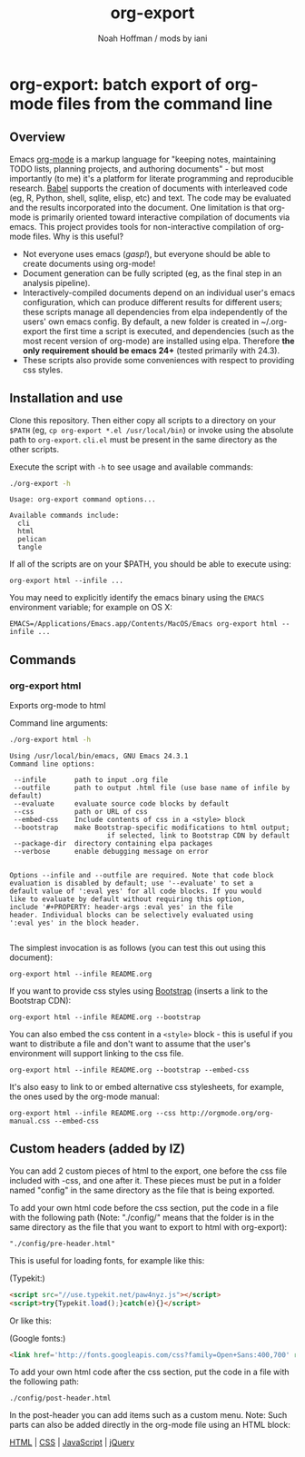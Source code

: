 #+TITLE: org-export
#+AUTHOR: Noah Hoffman / mods by iani
#+OPTIONS: toc:nil ^:nil

* org-export: batch export of org-mode files from the command line

** Overview

Emacs [[http://orgmode.org/][org-mode]] is a markup language for "keeping notes, maintaining
TODO lists, planning projects, and authoring documents" - but most
importantly (to me) it's a platform for literate programming and
reproducible research. [[http://orgmode.org/worg/org-contrib/babel/][Babel]] supports the creation of documents with
interleaved code (eg, R, Python, shell, sqlite, elisp, etc) and
text. The code may be evaluated and the results incorporated into the
document. One limitation is that org-mode is primarily oriented toward
interactive compilation of documents via emacs. This project provides
tools for non-interactive compilation of org-mode files. Why is this
useful?

- Not everyone uses emacs (/gasp!/), but everyone should be able to
  create documents using org-mode!
- Document generation can be fully scripted (eg, as the final step in
  an analysis pipeline).
- Interactively-compiled documents depend on an individual user's
  emacs configuration, which can produce different results for
  different users; these scripts manage all dependencies from elpa
  independently of the users' own emacs config. By default, a new
  folder is created in ~/.org-export the first time a script is
  executed, and dependencies (such as the most recent version of
  org-mode) are installed using elpa. Therefore *the only requirement
  should be emacs 24+* (tested primarily with 24.3).
- These scripts also provide some conveniences with respect to
  providing css styles.

** Installation and use

Clone this repository. Then either copy all scripts to a directory on
your =$PATH= (eg, =cp org-export *.el /usr/local/bin=) or invoke using
the absolute path to =org-export=. =cli.el= must be present in
the same directory as the other scripts.

Execute the script with =-h= to see usage and available commands:

#+BEGIN_SRC sh :results output :exports both :eval yes
./org-export -h
#+END_SRC

#+RESULTS:
: Usage: org-export command options...
:
: Available commands include:
:   cli
:   html
:   pelican
:   tangle

If all of the scripts are on your $PATH, you should be able to execute using:

: org-export html --infile ...

You may need to explicitly identify the emacs binary using the =EMACS=
environment variable; for example on OS X:

: EMACS=/Applications/Emacs.app/Contents/MacOS/Emacs org-export html --infile ...

** Commands
*** org-export html

Exports org-mode to html

Command line arguments:

#+BEGIN_SRC sh :results output :exports both :eval yes
./org-export html -h
#+END_SRC

#+RESULTS:
#+begin_example
Using /usr/local/bin/emacs, GNU Emacs 24.3.1
Command line options:

 --infile       path to input .org file
 --outfile      path to output .html file (use base name of infile by default)
 --evaluate     evaluate source code blocks by default
 --css          path or URL of css
 --embed-css    Include contents of css in a <style> block
 --bootstrap    make Bootstrap-specific modifications to html output;
                        if selected, link to Bootstrap CDN by default
 --package-dir  directory containing elpa packages
 --verbose      enable debugging message on error


Options --infile and --outfile are required. Note that code block
evaluation is disabled by default; use '--evaluate' to set a
default value of ':eval yes' for all code blocks. If you would
like to evaluate by default without requiring this option,
include '#+PROPERTY: header-args :eval yes' in the file
header. Individual blocks can be selectively evaluated using
':eval yes' in the block header.

#+end_example

The simplest invocation is as follows (you can test this out using this document):

: org-export html --infile README.org

If you want to provide css styles using [[http://getbootstrap.com/][Bootstrap]] (inserts a link to the Bootstrap CDN):

: org-export html --infile README.org --bootstrap

You can also embed the css content in a =<style>= block - this is
useful if you want to distribute a file and don't want to assume that
the user's environment will support linking to the css file.

: org-export html --infile README.org --bootstrap --embed-css

It's also easy to link to or embed alternative css stylesheets, for
example, the ones used by the org-mode manual:

: org-export html --infile README.org --css http://orgmode.org/org-manual.css --embed-css

** Custom headers (added by IZ)

You can add 2 custom pieces of html to the export, one before the css file included with -css, and one after it. These pieces must be put in a folder named "config" in the same directory as the file that is being exported.

To add your own html code before the css section, put the code in a file with the following path (Note: "./config/" means that the folder is in the same directory as the file that you want to export to html with org-export):

#+BEGIN_EXAMPLE
"./config/pre-header.html"
#+END_EXAMPLE

This is useful for loading fonts, for example like this:

(Typekit:)

#+BEGIN_SRC html
<script src="//use.typekit.net/paw4nyz.js"></script>
<script>try{Typekit.load();}catch(e){}</script>
#+END_SRC

Or like this:

(Google fonts:)

#+BEGIN_SRC html
<link href='http://fonts.googleapis.com/css?family=Open+Sans:400,700' rel='stylesheet' type='text/css'>
#+END_SRC

To add your own html code after the css section, put the code in a file with the following path:

#+BEGIN_EXAMPLE
./config/post-header.html
#+END_EXAMPLE

In the post-header you can add items such as a custom menu.  Note: Such parts can also be added directly in the org-mode file using an HTML block:

#+BEGIN_HTML
<nav>
  <a href="/html/">HTML</a> |
  <a href="/css/">CSS</a> |
  <a href="/js/">JavaScript</a> |
  <a href="/jquery/">jQuery</a>
</nav>
#+END_HTML
